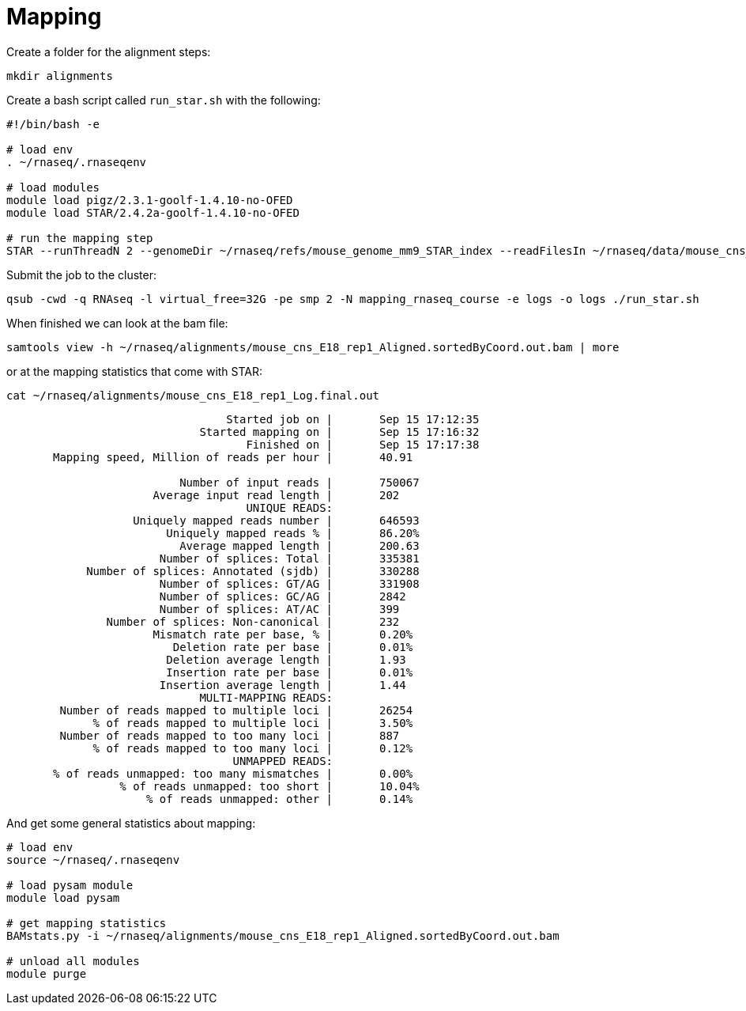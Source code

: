= Mapping
Create a folder for the alignment steps:

[source,cmd]
----
mkdir alignments
----

Create a bash script called `run_star.sh` with the following:

[source,bash]
----
#!/bin/bash -e

# load env
. ~/rnaseq/.rnaseqenv

# load modules
module load pigz/2.3.1-goolf-1.4.10-no-OFED
module load STAR/2.4.2a-goolf-1.4.10-no-OFED

# run the mapping step
STAR --runThreadN 2 --genomeDir ~/rnaseq/refs/mouse_genome_mm9_STAR_index --readFilesIn ~/rnaseq/data/mouse_cns_E18_rep1_1.fastq.gz ~/rnaseq/data/mouse_cns_E18_rep1_2.fastq.gz --outSAMunmapped Within --outFilterType BySJout --outSAMattributes NH HI AS NM MD --readFilesCommand pigz -p2 -dc --outSAMtype BAM SortedByCoordinate --quantMode TranscriptomeSAM --outFileNamePrefix alignments/mouse_cns_E18_rep1_
----

Submit the job to the cluster:

[source,cmd]
----
qsub -cwd -q RNAseq -l virtual_free=32G -pe smp 2 -N mapping_rnaseq_course -e logs -o logs ./run_star.sh
----

When finished we can look at the bam file:

[source,cmd]
----
samtools view -h ~/rnaseq/alignments/mouse_cns_E18_rep1_Aligned.sortedByCoord.out.bam | more
----

or at the mapping statistics that come with STAR:

[source,cmd]
----
cat ~/rnaseq/alignments/mouse_cns_E18_rep1_Log.final.out
----

[source,bash]
----
                                 Started job on |       Sep 15 17:12:35
                             Started mapping on |       Sep 15 17:16:32
                                    Finished on |       Sep 15 17:17:38
       Mapping speed, Million of reads per hour |       40.91

                          Number of input reads |       750067
                      Average input read length |       202
                                    UNIQUE READS:
                   Uniquely mapped reads number |       646593
                        Uniquely mapped reads % |       86.20%
                          Average mapped length |       200.63
                       Number of splices: Total |       335381
            Number of splices: Annotated (sjdb) |       330288
                       Number of splices: GT/AG |       331908
                       Number of splices: GC/AG |       2842
                       Number of splices: AT/AC |       399
               Number of splices: Non-canonical |       232
                      Mismatch rate per base, % |       0.20%
                         Deletion rate per base |       0.01%
                        Deletion average length |       1.93
                        Insertion rate per base |       0.01%
                       Insertion average length |       1.44
                             MULTI-MAPPING READS:
        Number of reads mapped to multiple loci |       26254
             % of reads mapped to multiple loci |       3.50%
        Number of reads mapped to too many loci |       887
             % of reads mapped to too many loci |       0.12%
                                  UNMAPPED READS:
       % of reads unmapped: too many mismatches |       0.00%
                 % of reads unmapped: too short |       10.04%
                     % of reads unmapped: other |       0.14%
----

And get some general statistics about mapping:

[source,cmd]
----
# load env
source ~/rnaseq/.rnaseqenv

# load pysam module
module load pysam

# get mapping statistics
BAMstats.py -i ~/rnaseq/alignments/mouse_cns_E18_rep1_Aligned.sortedByCoord.out.bam

# unload all modules
module purge
----

